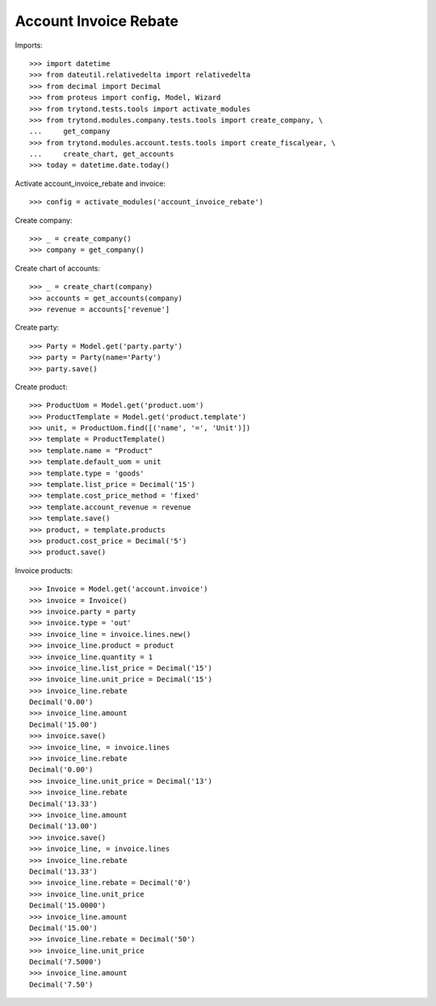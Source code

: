 ======================
Account Invoice Rebate
======================

Imports::

    >>> import datetime
    >>> from dateutil.relativedelta import relativedelta
    >>> from decimal import Decimal
    >>> from proteus import config, Model, Wizard
    >>> from trytond.tests.tools import activate_modules
    >>> from trytond.modules.company.tests.tools import create_company, \
    ...     get_company
    >>> from trytond.modules.account.tests.tools import create_fiscalyear, \
    ...     create_chart, get_accounts
    >>> today = datetime.date.today()

Activate account_invoice_rebate and invoice::

    >>> config = activate_modules('account_invoice_rebate')

Create company::

    >>> _ = create_company()
    >>> company = get_company()

Create chart of accounts::

    >>> _ = create_chart(company)
    >>> accounts = get_accounts(company)
    >>> revenue = accounts['revenue']

Create party::

    >>> Party = Model.get('party.party')
    >>> party = Party(name='Party')
    >>> party.save()

Create product::

    >>> ProductUom = Model.get('product.uom')
    >>> ProductTemplate = Model.get('product.template')
    >>> unit, = ProductUom.find([('name', '=', 'Unit')])
    >>> template = ProductTemplate()
    >>> template.name = "Product"
    >>> template.default_uom = unit
    >>> template.type = 'goods'
    >>> template.list_price = Decimal('15')
    >>> template.cost_price_method = 'fixed'
    >>> template.account_revenue = revenue
    >>> template.save()
    >>> product, = template.products
    >>> product.cost_price = Decimal('5')
    >>> product.save()

Invoice products::

    >>> Invoice = Model.get('account.invoice')
    >>> invoice = Invoice()
    >>> invoice.party = party
    >>> invoice.type = 'out'
    >>> invoice_line = invoice.lines.new()
    >>> invoice_line.product = product
    >>> invoice_line.quantity = 1
    >>> invoice_line.list_price = Decimal('15')
    >>> invoice_line.unit_price = Decimal('15')
    >>> invoice_line.rebate
    Decimal('0.00')
    >>> invoice_line.amount
    Decimal('15.00')
    >>> invoice.save()
    >>> invoice_line, = invoice.lines
    >>> invoice_line.rebate
    Decimal('0.00')
    >>> invoice_line.unit_price = Decimal('13')
    >>> invoice_line.rebate
    Decimal('13.33')
    >>> invoice_line.amount
    Decimal('13.00')
    >>> invoice.save()
    >>> invoice_line, = invoice.lines
    >>> invoice_line.rebate
    Decimal('13.33')
    >>> invoice_line.rebate = Decimal('0')
    >>> invoice_line.unit_price
    Decimal('15.0000')
    >>> invoice_line.amount
    Decimal('15.00')
    >>> invoice_line.rebate = Decimal('50')
    >>> invoice_line.unit_price
    Decimal('7.5000')
    >>> invoice_line.amount
    Decimal('7.50')
